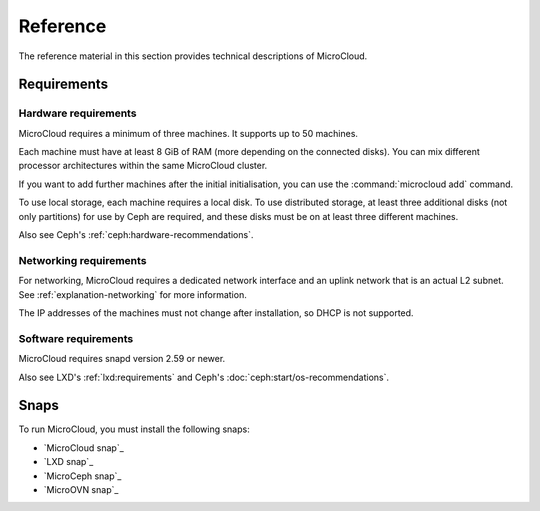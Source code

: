 .. _reference:

Reference
=========

The reference material in this section provides technical descriptions of MicroCloud.

Requirements
------------

.. image:: https://res.cloudinary.com/canonical/image/fetch/f_auto,q_auto,fl_sanitize,w_236,h_214/https://assets.ubuntu.com/v1/904e5156-LXD+illustration+2.svg
   :alt: LXD requirements illustration
   :align: center

.. _hardware-requirements:

Hardware requirements
~~~~~~~~~~~~~~~~~~~~~

MicroCloud requires a minimum of three machines.
It supports up to 50 machines.

Each machine must have at least 8 GiB of RAM (more depending on the connected disks).
You can mix different processor architectures within the same MicroCloud cluster.

If you want to add further machines after the initial initialisation, you can use the :command:`microcloud add` command.

To use local storage, each machine requires a local disk.
To use distributed storage, at least three additional disks (not only partitions) for use by Ceph are required, and these disks must be on at least three different machines.

Also see Ceph's :ref:`ceph:hardware-recommendations`.

Networking requirements
~~~~~~~~~~~~~~~~~~~~~~~

For networking, MicroCloud requires a dedicated network interface and an uplink network that is an actual L2 subnet.
See :ref:`explanation-networking` for more information.

The IP addresses of the machines must not change after installation, so DHCP is not supported.

Software requirements
~~~~~~~~~~~~~~~~~~~~~

MicroCloud requires snapd version 2.59 or newer.

Also see LXD's :ref:`lxd:requirements` and Ceph's :doc:`ceph:start/os-recommendations`.

.. _snaps:

Snaps
-----

To run MicroCloud, you must install the following snaps:

- `MicroCloud snap`_
- `LXD snap`_
- `MicroCeph snap`_
- `MicroOVN snap`_
